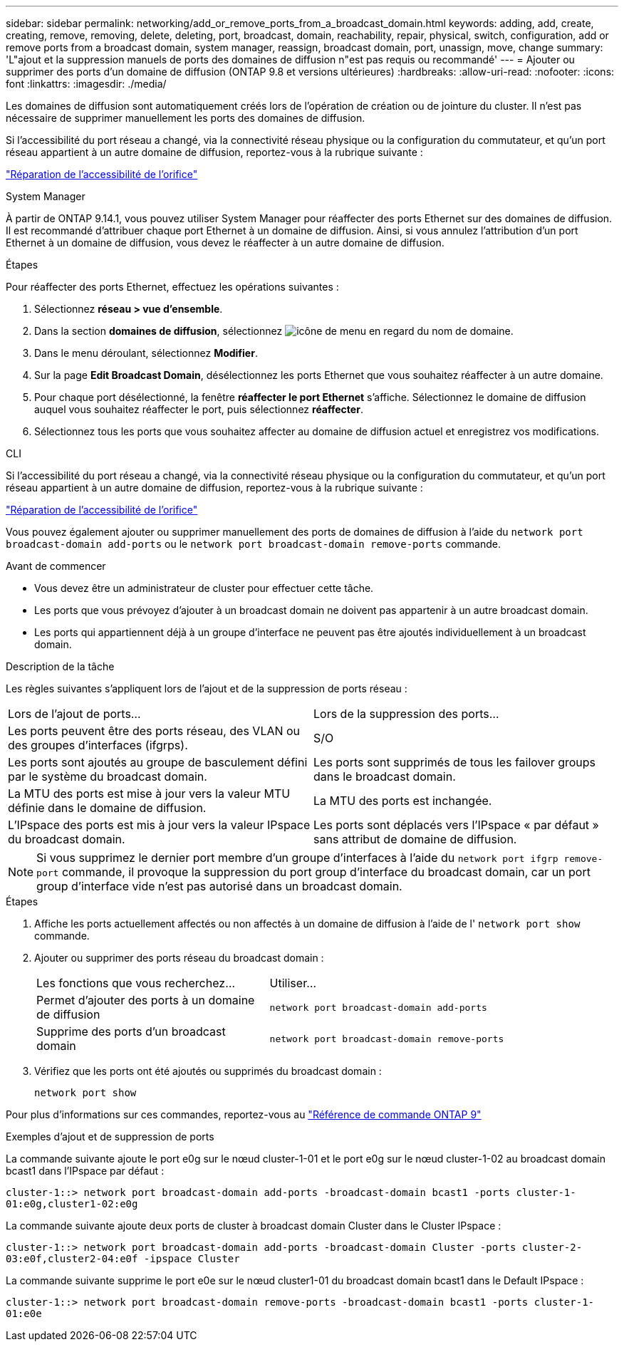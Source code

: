 ---
sidebar: sidebar 
permalink: networking/add_or_remove_ports_from_a_broadcast_domain.html 
keywords: adding, add, create, creating, remove, removing, delete, deleting, port, broadcast, domain, reachability, repair, physical, switch, configuration, add or remove ports from a broadcast domain, system manager, reassign, broadcast domain, port, unassign, move, change 
summary: 'L"ajout et la suppression manuels de ports des domaines de diffusion n"est pas requis ou recommandé' 
---
= Ajouter ou supprimer des ports d'un domaine de diffusion (ONTAP 9.8 et versions ultérieures)
:hardbreaks:
:allow-uri-read: 
:nofooter: 
:icons: font
:linkattrs: 
:imagesdir: ./media/


[role="lead"]
Les domaines de diffusion sont automatiquement créés lors de l'opération de création ou de jointure du cluster. Il n'est pas nécessaire de supprimer manuellement les ports des domaines de diffusion.

Si l'accessibilité du port réseau a changé, via la connectivité réseau physique ou la configuration du commutateur, et qu'un port réseau appartient à un autre domaine de diffusion, reportez-vous à la rubrique suivante :

link:repair_port_reachability.html["Réparation de l'accessibilité de l'orifice"]

[role="tabbed-block"]
====
.System Manager
--
À partir de ONTAP 9.14.1, vous pouvez utiliser System Manager pour réaffecter des ports Ethernet sur des domaines de diffusion. Il est recommandé d'attribuer chaque port Ethernet à un domaine de diffusion. Ainsi, si vous annulez l'attribution d'un port Ethernet à un domaine de diffusion, vous devez le réaffecter à un autre domaine de diffusion.

.Étapes
Pour réaffecter des ports Ethernet, effectuez les opérations suivantes :

. Sélectionnez *réseau > vue d'ensemble*.
. Dans la section *domaines de diffusion*, sélectionnez image:icon_kabob.gif["icône de menu"] en regard du nom de domaine.
. Dans le menu déroulant, sélectionnez *Modifier*.
. Sur la page *Edit Broadcast Domain*, désélectionnez les ports Ethernet que vous souhaitez réaffecter à un autre domaine.
. Pour chaque port désélectionné, la fenêtre *réaffecter le port Ethernet* s'affiche. Sélectionnez le domaine de diffusion auquel vous souhaitez réaffecter le port, puis sélectionnez *réaffecter*.
. Sélectionnez tous les ports que vous souhaitez affecter au domaine de diffusion actuel et enregistrez vos modifications.


--
.CLI
--
Si l'accessibilité du port réseau a changé, via la connectivité réseau physique ou la configuration du commutateur, et qu'un port réseau appartient à un autre domaine de diffusion, reportez-vous à la rubrique suivante :

link:repair_port_reachability.html["Réparation de l'accessibilité de l'orifice"]

Vous pouvez également ajouter ou supprimer manuellement des ports de domaines de diffusion à l'aide du `network port broadcast-domain add-ports` ou le `network port broadcast-domain remove-ports` commande.

.Avant de commencer
* Vous devez être un administrateur de cluster pour effectuer cette tâche.
* Les ports que vous prévoyez d'ajouter à un broadcast domain ne doivent pas appartenir à un autre broadcast domain.
* Les ports qui appartiennent déjà à un groupe d'interface ne peuvent pas être ajoutés individuellement à un broadcast domain.


.Description de la tâche
Les règles suivantes s'appliquent lors de l'ajout et de la suppression de ports réseau :

|===


| Lors de l'ajout de ports... | Lors de la suppression des ports... 


| Les ports peuvent être des ports réseau, des VLAN ou des groupes d'interfaces (ifgrps). | S/O 


| Les ports sont ajoutés au groupe de basculement défini par le système du broadcast domain. | Les ports sont supprimés de tous les failover groups dans le broadcast domain. 


| La MTU des ports est mise à jour vers la valeur MTU définie dans le domaine de diffusion. | La MTU des ports est inchangée. 


| L'IPspace des ports est mis à jour vers la valeur IPspace du broadcast domain. | Les ports sont déplacés vers l'IPspace « par défaut » sans attribut de domaine de diffusion. 
|===

NOTE: Si vous supprimez le dernier port membre d'un groupe d'interfaces à l'aide du `network port ifgrp remove-port` commande, il provoque la suppression du port group d'interface du broadcast domain, car un port group d'interface vide n'est pas autorisé dans un broadcast domain.

.Étapes
. Affiche les ports actuellement affectés ou non affectés à un domaine de diffusion à l'aide de l' `network port show` commande.
. Ajouter ou supprimer des ports réseau du broadcast domain :
+
[cols="40,60"]
|===


| Les fonctions que vous recherchez... | Utiliser... 


 a| 
Permet d'ajouter des ports à un domaine de diffusion
 a| 
`network port broadcast-domain add-ports`



 a| 
Supprime des ports d'un broadcast domain
 a| 
`network port broadcast-domain remove-ports`

|===
. Vérifiez que les ports ont été ajoutés ou supprimés du broadcast domain :
+
`network port show`



Pour plus d'informations sur ces commandes, reportez-vous au link:http://docs.netapp.com/us-en/ontap-cli["Référence de commande ONTAP 9"^]

.Exemples d'ajout et de suppression de ports
La commande suivante ajoute le port e0g sur le nœud cluster-1-01 et le port e0g sur le nœud cluster-1-02 au broadcast domain bcast1 dans l'IPspace par défaut :

`cluster-1::> network port broadcast-domain add-ports -broadcast-domain bcast1 -ports cluster-1-01:e0g,cluster1-02:e0g`

La commande suivante ajoute deux ports de cluster à broadcast domain Cluster dans le Cluster IPspace :

`cluster-1::> network port broadcast-domain add-ports -broadcast-domain Cluster -ports cluster-2-03:e0f,cluster2-04:e0f -ipspace Cluster`

La commande suivante supprime le port e0e sur le nœud cluster1-01 du broadcast domain bcast1 dans le Default IPspace :

`cluster-1::> network port broadcast-domain remove-ports -broadcast-domain bcast1 -ports cluster-1-01:e0e`

--
====